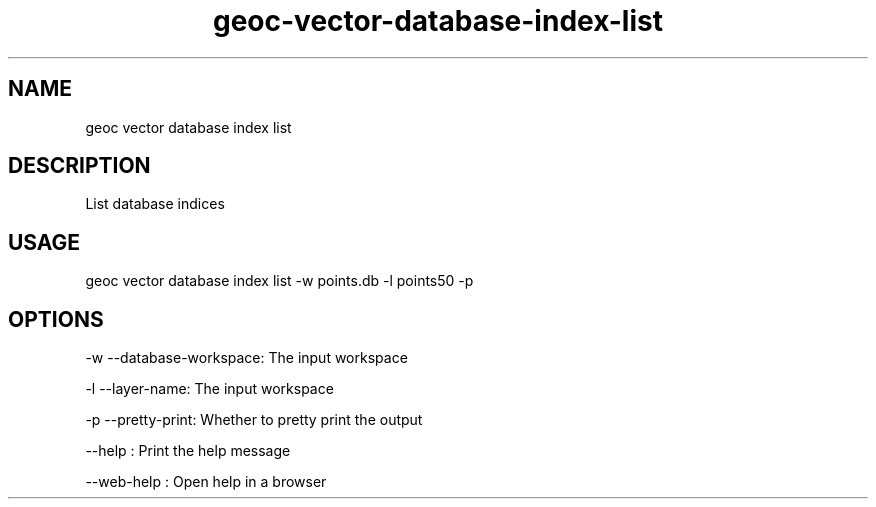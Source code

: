 .TH "geoc-vector-database-index-list" "1" "11 September 2016" "version 0.1"
.SH NAME
geoc vector database index list
.SH DESCRIPTION
List database indices
.SH USAGE
geoc vector database index list -w points.db -l points50 -p
.SH OPTIONS
-w --database-workspace: The input workspace
.PP
-l --layer-name: The input workspace
.PP
-p --pretty-print: Whether to pretty print the output
.PP
--help : Print the help message
.PP
--web-help : Open help in a browser
.PP

